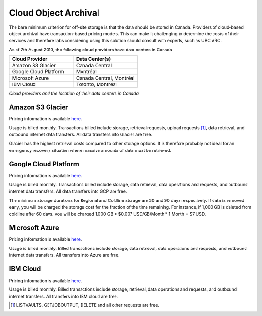 =====================
Cloud Object Archival
=====================
The bare minimum criterion for off-site storage is that the data should be stored in Canada. Providers of 
cloud-based object archival have transaction-based pricing models. This can make it challenging to determine the 
costs of their services and therefore labs considering using this solution should consult with experts, such as UBC ARC. 

As of 7th August 2019, the following cloud providers have data centers in Canada

.. list-table::
   :widths: 25 25
   :header-rows: 1

   * - Cloud Provider
     - Data Center(s)
   * - Amazon S3 Glacier
     - Canada Central
   * - Google Cloud Platform
     - Montréal 
   * - Microsoft Azure
     - Canada Central, Montréal 
   * - IBM Cloud
     - Toronto, Montréal 
	 
*Cloud providers and the location of their data centers in Canada*

Amazon S3 Glacier
=================
Pricing information is available `here <http://aws.amazon.com/glacier/pricing>`_. 

Usage is billed monthly. Transactions billed include storage, retrieval requests, upload requests [#]_, data retrieval, and outbound internet data transfers. All data transfers into Glacier are free. 

Glacier has the highest retrieval costs compared to other storage options. It is therefore probably not ideal for an emergency recovery situation where massive amounts of data must be retrieved.

Google Cloud Platform
=====================
Pricing information is available `here <http://cloud.google.com/storage/pricing>`_. 

Usage is billed monthly. Transactions billed include storage, data retrieval, data operations and requests, and outbound internet data transfers. All data transfers into GCP are free.

.. glossary:: Storage class definitions

	Regional storage
		store data more cheaply at the expense of data being stored at one location instead of having geographic redundancy.

	Nearline Storage
		30-day minimum storage, ideal for data accessed once a month at most.

	Coldline Storage
		90-day minimum storage, ideal for data being accessed once a year at most. 

The minimum storage durations for Regional and Coldline storage are 30 and 90 days respectively. If data is removed early, you will be charged the storage cost for the fraction of the time remaining. For instance, if 1,000 GB is deleted from coldline after 60 days, you will be charged 1,000 GB * $0.007 USD/GB/Month * 1 Month = $7 USD.

Microsoft Azure
===============
Pricing information is available `here <http://azure.microsoft.com/en-ca/pricing/details/storage/blobs/>`_. 

Usage is billed monthly. Billed transactions include storage, data retrieval, data operations and requests, and outbound internet data transfers. All transfers into Azure are free.

.. glossary:: `Definitions of storage classes <http://docs.microsoft.com/en-us/azure/storage/blobs/storage-blob-storage-tiers>`_

	Hot
		Optimized for storing data that is accessed frequently.

	Cool
		Optimized for storing data that is infrequently accessed. Data must be stored for at least 30 days.
	
	Archive
		Optimized for storing data that is rarely accessed. Data must be stored for at least 180 days with flexible latency requirements (on the order of hours).

.. glossary:: `Definitions of redundancy options <http://azure.microsoft.com/en-ca/pricing/details/storage/>`_

	Locally Redundant Storage (LRS)
		Keep multiple copies in one data center.

	Zone Redundant Storage (ZRS)
		Keep multiple copies across multiple data centers or across regions.

	Geographically Redundant Storage (GRS)
		Keep multiple copies of data in one region while asynchronously replicating in another region.

	Read-access Geographically Redundant Storage (RA GRS)
		Allow read access from the second region used for GRS.

IBM Cloud
=========

Pricing information is available `here <ibm.com/cloud/object-storage/pricing/#s3api>`_. 

Usage is billed monthly. Billed transactions include storage, retrieval, data operations and requests, and outbound internet transfers. All transfers into IBM cloud are free.

.. glossary:: Definitions of storage classes

	Standard
		Optimized for storing data that is accessed frequently (many times in a month).

	Vault
		Optimized for storing data that is infrequently accessed. Data must be stored for at least 30 days.

	Cold Vault
		Optimized for storing data that is rarely accessed. Data must be stored for at least 90 days.

	Flex 
		Dynamic movement between storage classes on a per month basis.

.. glossary:: Definitions of redundancy options

	Single Data Center
		Keep multiple copies on different devices in one data center.

	Regional
		Keep multiple copies of your data in different data centers in one region.

	Cross Region
		Keep copies across three regions.

.. [#] LISTVAULTS, GETJOBOUTPUT, DELETE and all other requests are free.